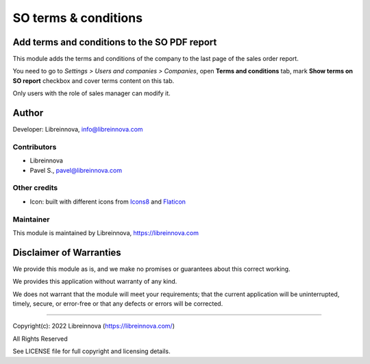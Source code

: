 .. |maturity| image:: https://img.shields.io/badge/maturity-Stable-brightgreen.png
    :alt: Stable

.. |badge1| image:: https://img.shields.io/badge/licence-AGPL--3-blue.png
    :target: http://www.gnu.org/licenses/agpl-3.0-standalone.html
    :alt: License: AGPL-3

.. |badge2| image:: https://raster.shields.io/badge/github-Libreinnova%2Fodoo--public--addons-lightgrey.png?logo=github
    :target: https://github.com/libreinnova/odoo_public_addons
    :alt: Libreinnova public Odoo addons

=====================
SO terms & conditions
=====================

|maturity| |badge1| |badge2|

Add terms and conditions to the SO PDF report
---------------------------------------------

This module adds the terms and conditions of the company to the last page of the sales order report.

You need to go to *Settings > Users and companies > Companies*, open **Terms and conditions** tab, mark **Show terms on SO report** checkbox and cover terms content on this tab.

Only users with the role of sales manager can modify it.

.. image:: https://raw.githubusercontent.com/libreinnova/odoo_public_addons/13.0/lbr_so_terms/static/description/screen_1.png
   :alt: SO terms & conditions

.. image:: https://raw.githubusercontent.com/libreinnova/odoo_public_addons/13.0/lbr_so_terms/static/description/screen_2.png
   :alt: SO terms & conditions

Author
------

Developer: Libreinnova, info@libreinnova.com

Contributors
~~~~~~~~~~~~

* Libreinnova
* Pavel S., pavel@libreinnova.com

Other credits
~~~~~~~~~~~~~

* Icon: built with different icons from `Icons8 <https://icons8.com>`_ and `Flaticon <https://www.flaticon.com/home>`_

Maintainer
~~~~~~~~~~

This module is maintained by Libreinnova, https://libreinnova.com

.. image:: https://libreinnova.com/images/logo.png
   :alt: Libreinnova
   :target: https://libreinnova.com

Disclaimer of Warranties
------------------------

We provide this module as is, and we make no promises or guarantees about this correct working.

We provides this application without warranty of any kind.

We does not warrant that the module will meet your requirements;
that the current application will be uninterrupted, timely, secure, or error-free or that any defects or errors will be corrected.

-------------

Copyright(c): 2022 Libreinnova (https://libreinnova.com/)

All Rights Reserved

See LICENSE file for full copyright and licensing details.
